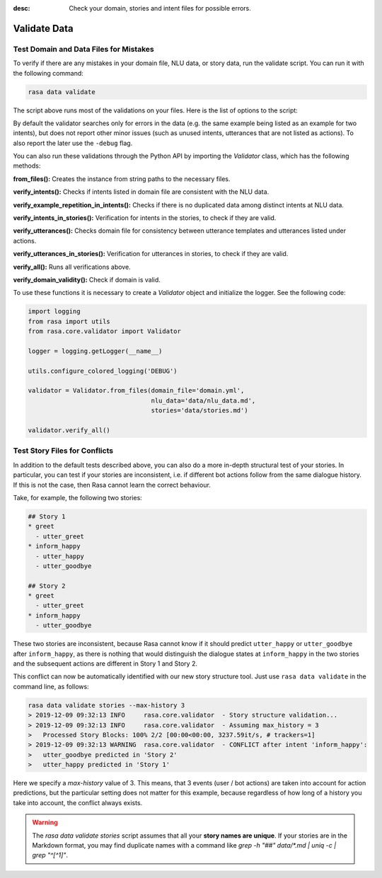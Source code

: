 :desc: Check your domain, stories and intent files for possible errors.

.. _validate-files:

Validate Data
=============

.. edit-link::


Test Domain and Data Files for Mistakes
---------------------------------------

To verify if there are any mistakes in your domain file, NLU data, or story data, run the validate script.
You can run it with the following command:

.. code-block:: bash

  rasa data validate

The script above runs most of the validations on your files. Here is the list of options to
the script:

.. program-output:: rasa data validate --help

By default the validator searches only for errors in the data (e.g. the same
example being listed as an example for two intents), but does not report other
minor issues (such as unused intents, utterances that are not listed as
actions). To also report the later use the ``-debug`` flag.

You can also run these validations through the Python API by importing the `Validator` class,
which has the following methods:

**from_files():** Creates the instance from string paths to the necessary files.

**verify_intents():** Checks if intents listed in domain file are consistent with the NLU data.

**verify_example_repetition_in_intents():** Checks if there is no duplicated data among distinct intents at NLU data.

**verify_intents_in_stories():** Verification for intents in the stories, to check if they are valid.

**verify_utterances():** Checks domain file for consistency between utterance templates and utterances listed under
actions.

**verify_utterances_in_stories():** Verification for utterances in stories, to check if they are valid.

**verify_all():** Runs all verifications above.

**verify_domain_validity():** Check if domain is valid.

To use these functions it is necessary to create a `Validator` object and initialize the logger. See the following code:

.. code-block:: python

  import logging
  from rasa import utils
  from rasa.core.validator import Validator

  logger = logging.getLogger(__name__)

  utils.configure_colored_logging('DEBUG')

  validator = Validator.from_files(domain_file='domain.yml',
                                   nlu_data='data/nlu_data.md',
                                   stories='data/stories.md')

  validator.verify_all()

Test Story Files for Conflicts
------------------------------

In addition to the default tests described above, you can also do a more in-depth structural test of your stories.
In particular, you can test if your stories are inconsistent, i.e. if different bot actions follow from the same dialogue history.
If this is not the case, then Rasa cannot learn the correct behaviour.

Take, for example, the following two stories:

.. code-block:: md

  ## Story 1
  * greet
    - utter_greet
  * inform_happy
    - utter_happy
    - utter_goodbye

  ## Story 2
  * greet
    - utter_greet
  * inform_happy
    - utter_goodbye

These two stories are inconsistent, because Rasa cannot know if it should predict ``utter_happy`` or ``utter_goodbye`` 
after ``inform_happy``, as there is nothing that would distinguish the dialogue states at ``inform_happy`` in the two 
stories and the subsequent actions are different in Story 1 and Story 2.

This conflict can now be automatically identified with our new story structure tool.
Just use ``rasa data validate`` in the command line, as follows:

.. code-block:: bash

  rasa data validate stories --max-history 3
  > 2019-12-09 09:32:13 INFO     rasa.core.validator  - Story structure validation...
  > 2019-12-09 09:32:13 INFO     rasa.core.validator  - Assuming max_history = 3
  >   Processed Story Blocks: 100% 2/2 [00:00<00:00, 3237.59it/s, # trackers=1]
  > 2019-12-09 09:32:13 WARNING  rasa.core.validator  - CONFLICT after intent 'inform_happy':
  >   utter_goodbye predicted in 'Story 2'
  >   utter_happy predicted in 'Story 1'

Here we specify a `max-history` value of 3.
This means, that 3 events (user / bot actions) are taken into account for action predictions, but the particular setting does not matter for this example, because regardless of how long of a history you take into account, the conflict always exists.

.. warning::
    The `rasa data validate stories` script assumes that all your **story names are unique**.
    If your stories are in the Markdown format, you may find duplicate names with a command like
    `grep -h "##" data/*.md | uniq -c | grep "^[^1]"`.
